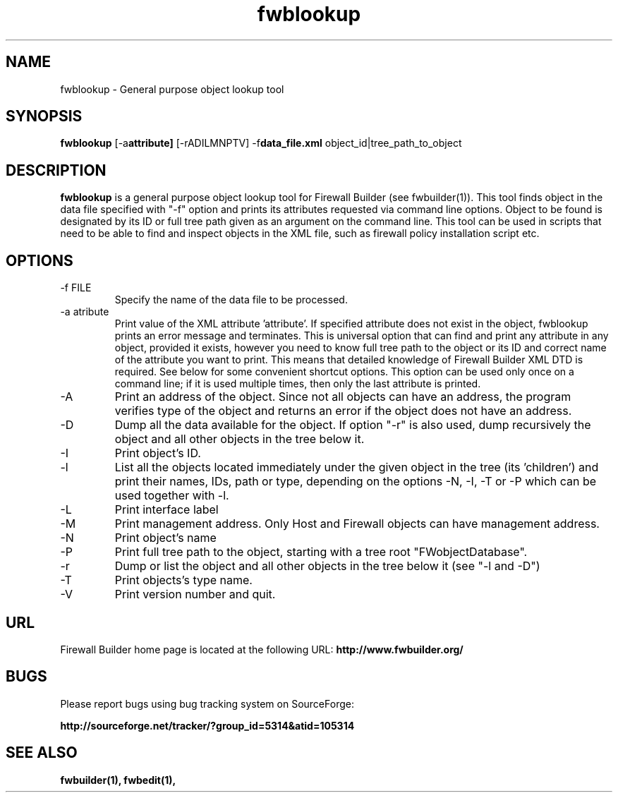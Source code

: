 .TH  fwblookup  1 "" FWB "Firewall Builder"
.SH NAME
fwblookup \- General purpose object lookup tool
.SH SYNOPSIS

.B fwblookup
.RB [-a attribute]
.RB [-rADILMNPTV]
.RB -f data_file.xml
object_id|tree_path_to_object

.SH "DESCRIPTION"

.B fwblookup
is a general purpose object lookup tool for Firewall Builder (see
fwbuilder(1)). This tool finds object in the data file specified with
"-f" option and prints its attributes requested via command line
options. Object to be found is designated by its ID or full tree path
given as an argument on the command line. This tool can be used in
scripts that need to be able to find and inspect objects in the XML
file, such as firewall policy installation script etc.

.SH OPTIONS
.IP "-f FILE"
Specify the name of the data file to be processed.

.IP "-a atribute"
Print value of the XML attribute 'attribute'. If specified attribute
does not exist in the object, fwblookup prints an error message and
terminates. This is universal option that can find and print any
attribute in any object, provided it exists, however you need to know
full tree path to the object or its ID and correct name of the
attribute you want to print. This means that detailed knowledge of
Firewall Builder XML DTD is required. See below for some convenient
shortcut options. This option can be used only once on a command line;
if it is used multiple times, then only the last attribute is printed.

.IP "-A"
Print an address of the object. Since not all objects can have an
address, the program verifies type of the object and returns an error
if the object does not have an address.

.IP "-D"
Dump all the data available for the object. If option "-r" is also
used, dump recursively the object and all other objects in the tree
below it.

.IP "-I"
Print object's ID.

.IP "-l"
List all the objects located immediately under the given object in the
tree (its 'children') and print their names, IDs, path or type,
depending on the options -N, -I, -T or -P which can be used together
with -l.

.IP "-L"
Print interface label

.IP "-M"
Print management address. Only Host and Firewall objects can have
management address.

.IP "-N"
Print object's name

.IP "-P"
Print full tree path to the object, starting with a tree root
"FWobjectDatabase".

.IP "-r"
Dump or list the object and all other objects in the tree below
it (see "-l and -D")

.IP "-T"
Print objects's type name.

.IP "-V"
Print version number and quit.

.SH URL
Firewall Builder home page is located at the following URL:
.B http://www.fwbuilder.org/

.SH BUGS
Please report bugs using bug tracking system on SourceForge: 

.BR http://sourceforge.net/tracker/?group_id=5314&atid=105314


.SH SEE ALSO
.BR fwbuilder(1),
.BR fwbedit(1),

.P
